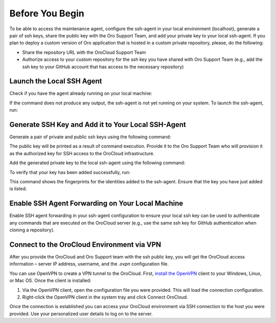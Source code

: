 Before You Begin
~~~~~~~~~~~~~~~~

To be able to access the maintenance agent, configure the ssh-agent in your local environment (localhost), generate a pair of ssh keys, share the public key with the Oro Support Team, and add your private key to your local ssh-agent. If you plan to deploy a custom version of Oro application that is hosted in a custom private repository, please, do the following:

* Share the repository URL with the OroCloud Support Team
* Authorize access to your custom repository for the ssh key you have shared with Oro Support Team (e.g., add the ssh key to your GitHub account that has access to the necessary repository)

Launch the Local SSH Agent
^^^^^^^^^^^^^^^^^^^^^^^^^^

Check if you have the agent already running on your local machine:

.. code-block:: none
    :linenos:

    ps aux | grep -v grep | grep ssh-agent

If the command does not produce any output, the ssh-agent is not yet running on your system. To launch the ssh-agent, run:

.. code-block:: none
    :linenos:

    eval "$(ssh-agent -s)"

Generate SSH Key and Add it to Your Local SSH-Agent
^^^^^^^^^^^^^^^^^^^^^^^^^^^^^^^^^^^^^^^^^^^^^^^^^^^

Generate a pair of private and public ssh keys using the following command:

.. code-block:: none
    :linenos:

    ssh-keygen -t rsa -b 4096 -f /path/to/keyfile

The public key will be printed as a result of command execution. Provide it to the Oro Support Team who will provision it as the authorized key for SSH access to the OroCloud infrastructure.

Add the generated private key to the local ssh-agent using the following command:

.. code-block:: none
    :linenos:

    ssh-add -K /path/to/keyfile

To verify that your key has been added successfully, run:

.. code-block:: none
    :linenos:

    ssh-add -l

This command shows the fingerprints for the identities added to the ssh-agent. Ensure that the key you have just added is listed.

Enable SSH Agent Forwarding on Your Local Machine
^^^^^^^^^^^^^^^^^^^^^^^^^^^^^^^^^^^^^^^^^^^^^^^^^

Enable SSH agent forwarding in your ssh-agent configuration to ensure your local ssh key can be used to authenticate any commands that are executed on the OroCloud server (e.g., use the same ssh key for GitHub authentication when cloning a repository).

.. code-block:: none
    :linenos:
    :caption: ~/.ssh/config

    Host *
       StrictHostKeyChecking no
       ForwardAgent yes

Connect to the OroCloud Environment via VPN
^^^^^^^^^^^^^^^^^^^^^^^^^^^^^^^^^^^^^^^^^^^

After you provide the OroCloud and Oro Support team with the ssh public key, you will get the OroCloud access information – server IP address,  username, and the `.ovpn` configuration file.

You can use OpenVPN to create a VPN tunnel to the OroCloud. First, `install the OpenVPN <https://openvpn.net/index.php/open-source/documentation/howto.html#install>`_ client to your Windows, Linux, or Mac OS. Once the client is installed:

1. Via the OpenVPN client, open the configuration file you were provided. This will load the connection configuration.
2. Right-click the OpenVPN client in the system tray and click Connect OroCloud.

Once the connection is established you can access your OroCloud environment via SSH connection to the host you were provided. Use your personalized user details to log on to the server.



